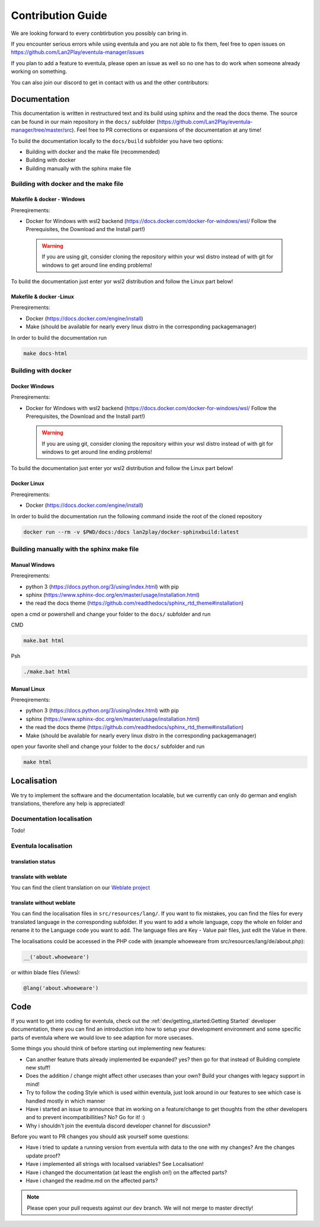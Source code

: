
Contribution Guide
==================================================

We are looking forward to every conbtirbution you possibly can bring in.

If you encounter serious errors while using eventula and you are not able to fix them, feel free to open issues on https://github.com/Lan2Play/eventula-manager/issues

If you plan to add a feature to eventula, please open an issue as well so no one has to do work when someone already working on something.

You can also join our discord to get in contact with us and the other contributors:


.. image:: https://discordapp.com/api/guilds/748086853449810013/widget.png?style=banner3
   :target: https://discord.gg/zF5C9WPWFq


Documentation
--------------
This documentation is written in restructured text and its build using sphinx and the read the docs theme. The source can be found in our main repository in the ``docs/`` subfolder (https://github.com/Lan2Play/eventula-manager/tree/master/src).
Feel free to PR corrections or expansions of the documentation at any time! 

To build the documentation locally to the ``docs/build`` subfolder you have two options:

- Building with docker and the make file (recommended)
- Building with docker
- Building manually with the sphinx make file

Building with docker and the make file
.......................................

Makefile & docker - Windows
''''''''''''''''''''''''''''''''''''''''''
Prereqirements: 

- Docker for Windows with wsl2 backend (https://docs.docker.com/docker-for-windows/wsl/ Follow the Prerequisites, the Download and the Install part!)


 .. warning::

        If you are using git, consider cloning the repository within your wsl distro instead of with git for windows to get around line ending problems!

To build the documentation just enter yor wsl2 distribution and follow the Linux part below!


Makefile & docker  -Linux
''''''''''''''''''''''''''''''''''''''''''
Prereqirements: 

- Docker (https://docs.docker.com/engine/install)
- Make (should be available for nearly every linux distro in the corresponding packagemanager)

In order to build the documentation run

.. code-block:: bash

   make docs-html


Building with docker
.......................................

Docker Windows
'''''''''''''''''''''
Prereqirements: 

- Docker for Windows with wsl2 backend (https://docs.docker.com/docker-for-windows/wsl/ Follow the Prerequisites, the Download and the Install part!)


 .. warning::

        If you are using git, consider cloning the repository within your wsl distro instead of with git for windows to get around line ending problems!

To build the documentation just enter yor wsl2 distribution and follow the Linux part below!


Docker Linux
''''''''''''''''''''''''''''
Prereqirements: 

- Docker (https://docs.docker.com/engine/install)

In order to build the documentation run the following command inside the root of the cloned repository

.. code-block:: bash

   docker run --rm -v $PWD/docs:/docs lan2play/docker-sphinxbuild:latest

Building manually with the sphinx make file
............................................

Manual Windows
'''''''''''''''''''''
Prereqirements: 

- python 3 (https://docs.python.org/3/using/index.html) with pip
- sphinx (https://www.sphinx-doc.org/en/master/usage/installation.html) 
- the read the docs theme (https://github.com/readthedocs/sphinx_rtd_theme#installation)

open a cmd or powershell and change your folder to the ``docs/`` subfolder and run

CMD

.. code-block:: batch

   make.bat html

Psh

.. code-block:: powershell

   ./make.bat html


Manual Linux
'''''''''''''''''''''
Prereqirements: 

- python 3 (https://docs.python.org/3/using/index.html) with pip
- sphinx (https://www.sphinx-doc.org/en/master/usage/installation.html) 
- the read the docs theme (https://github.com/readthedocs/sphinx_rtd_theme#installation)
- Make (should be available for nearly every linux distro in the corresponding packagemanager)

open your favorite shell and change your folder to the ``docs/`` subfolder and run

.. code-block:: bash

   make html


Localisation
-------------
We try to implement the software and the documentation localable, but we currently can only do german and english translations, therefore any help is appreciated!

Documentation localisation
..........................
Todo!

Eventula localisation
.....................

translation status
'''''''''''''''''''''
.. image:: https://translate.lan2play.de/widgets/eventula-manager/-/multi-auto.svg
    :alt: Translation status
    :target: https://translate.lan2play.de/engage/eventula-manager/

translate with weblate
'''''''''''''''''''''''

You can find the client translation on our `Weblate project`_

.. _Weblate project: https://translate.lan2play.de/engage/eventula-manager/


translate without weblate 
'''''''''''''''''''''''''''

You can find the localisation files in ``src/resources/lang/``. If you want to fix mistakes, you can find the files for every translated language in the corresponding subfolder.
If you want to add a whole language, copy the whole en folder and rename it to the Language code you want to add. The language files are Key - Value pair files, just edit the Value in there.

The localisations could be accessed in the PHP code with (example whoeweare from src/resources/lang/de/about.php):

.. code-block:: php

    __('about.whoeweare')

or within blade files (Views):

.. code-block:: php

    @lang('about.whoeweare')



Code
-----
If you want to get into coding for eventula, check out the :ref:`dev/getting_started:Getting Started` developer documentation, there you can find an introduction into how to setup your development environment and some specific parts of eventula where we would love to see adaption for more usecases.

Some things you should think of before starting out implementing new features:

- Can another feature thats already implemented be expanded? yes? then go for that instead of Building complete new stuff!
- Does the addition / change might affect other usecases than your own? Build your changes with legacy support in mind!
- Try to follow the coding Style which is used within eventula, just look around in our features to see which case is handled mostly in which manner
- Have i started an issue to announce that im working on a feature/change to get thoughts from the other developers and to prevent incompatibillities? No? Go for it! :)
- Why i shouldn't join the eventula discord developer channel for discussion?  

Before you want to PR changes you should ask yourself some questions:

- Have i tried to update a running version from eventula with data to the one with my changes? Are the changes update proof?
- Have i implemented all strings with localised variables? See Localisation!
- Have i changed the documentation (at least the english on!) on the affected parts?
- Have i changed the readme.md on the affected parts?

.. note::
   Please open your pull requests against our ``dev`` branch. 
   We will not merge to master directly!